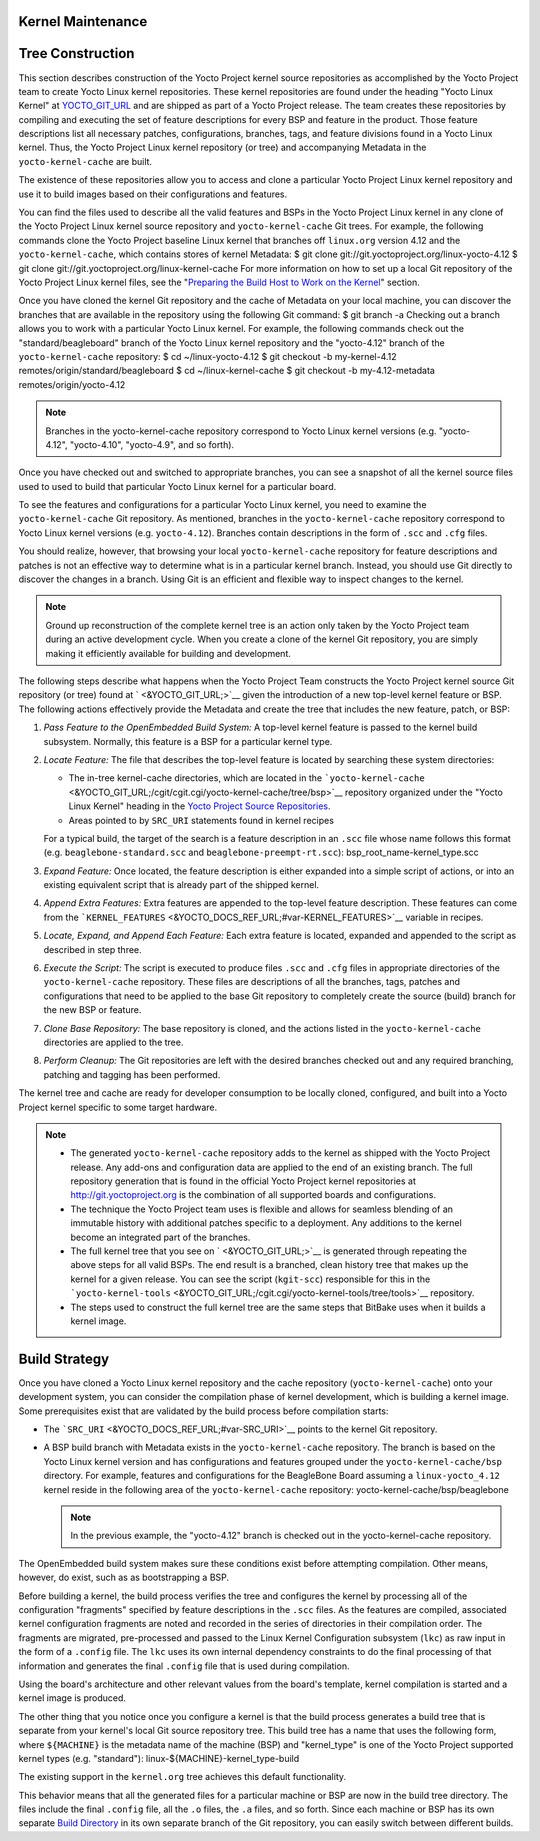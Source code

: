 .. _kernel-dev-maint-appx:

Kernel Maintenance
==================

Tree Construction
=================

This section describes construction of the Yocto Project kernel source
repositories as accomplished by the Yocto Project team to create Yocto
Linux kernel repositories. These kernel repositories are found under the
heading "Yocto Linux Kernel" at `YOCTO_GIT_URL <&YOCTO_GIT_URL;>`__ and
are shipped as part of a Yocto Project release. The team creates these
repositories by compiling and executing the set of feature descriptions
for every BSP and feature in the product. Those feature descriptions
list all necessary patches, configurations, branches, tags, and feature
divisions found in a Yocto Linux kernel. Thus, the Yocto Project Linux
kernel repository (or tree) and accompanying Metadata in the
``yocto-kernel-cache`` are built.

The existence of these repositories allow you to access and clone a
particular Yocto Project Linux kernel repository and use it to build
images based on their configurations and features.

You can find the files used to describe all the valid features and BSPs
in the Yocto Project Linux kernel in any clone of the Yocto Project
Linux kernel source repository and ``yocto-kernel-cache`` Git trees. For
example, the following commands clone the Yocto Project baseline Linux
kernel that branches off ``linux.org`` version 4.12 and the
``yocto-kernel-cache``, which contains stores of kernel Metadata: $ git
clone git://git.yoctoproject.org/linux-yocto-4.12 $ git clone
git://git.yoctoproject.org/linux-kernel-cache For more information on
how to set up a local Git repository of the Yocto Project Linux kernel
files, see the "`Preparing the Build Host to Work on the
Kernel <#preparing-the-build-host-to-work-on-the-kernel>`__" section.

Once you have cloned the kernel Git repository and the cache of Metadata
on your local machine, you can discover the branches that are available
in the repository using the following Git command: $ git branch -a
Checking out a branch allows you to work with a particular Yocto Linux
kernel. For example, the following commands check out the
"standard/beagleboard" branch of the Yocto Linux kernel repository and
the "yocto-4.12" branch of the ``yocto-kernel-cache`` repository: $ cd
~/linux-yocto-4.12 $ git checkout -b my-kernel-4.12
remotes/origin/standard/beagleboard $ cd ~/linux-kernel-cache $ git
checkout -b my-4.12-metadata remotes/origin/yocto-4.12

.. note::

   Branches in the
   yocto-kernel-cache
   repository correspond to Yocto Linux kernel versions (e.g.
   "yocto-4.12", "yocto-4.10", "yocto-4.9", and so forth).

Once you have checked out and switched to appropriate branches, you can
see a snapshot of all the kernel source files used to used to build that
particular Yocto Linux kernel for a particular board.

To see the features and configurations for a particular Yocto Linux
kernel, you need to examine the ``yocto-kernel-cache`` Git repository.
As mentioned, branches in the ``yocto-kernel-cache`` repository
correspond to Yocto Linux kernel versions (e.g. ``yocto-4.12``).
Branches contain descriptions in the form of ``.scc`` and ``.cfg``
files.

You should realize, however, that browsing your local
``yocto-kernel-cache`` repository for feature descriptions and patches
is not an effective way to determine what is in a particular kernel
branch. Instead, you should use Git directly to discover the changes in
a branch. Using Git is an efficient and flexible way to inspect changes
to the kernel.

.. note::

   Ground up reconstruction of the complete kernel tree is an action
   only taken by the Yocto Project team during an active development
   cycle. When you create a clone of the kernel Git repository, you are
   simply making it efficiently available for building and development.

The following steps describe what happens when the Yocto Project Team
constructs the Yocto Project kernel source Git repository (or tree)
found at ` <&YOCTO_GIT_URL;>`__ given the introduction of a new
top-level kernel feature or BSP. The following actions effectively
provide the Metadata and create the tree that includes the new feature,
patch, or BSP:

1. *Pass Feature to the OpenEmbedded Build System:* A top-level kernel
   feature is passed to the kernel build subsystem. Normally, this
   feature is a BSP for a particular kernel type.

2. *Locate Feature:* The file that describes the top-level feature is
   located by searching these system directories:

   -  The in-tree kernel-cache directories, which are located in the
      ```yocto-kernel-cache`` <&YOCTO_GIT_URL;/cgit/cgit.cgi/yocto-kernel-cache/tree/bsp>`__
      repository organized under the "Yocto Linux Kernel" heading in the
      `Yocto Project Source
      Repositories <http://git.yoctoproject.org/cgit/cgit.cgi>`__.

   -  Areas pointed to by ``SRC_URI`` statements found in kernel recipes

   For a typical build, the target of the search is a feature
   description in an ``.scc`` file whose name follows this format (e.g.
   ``beaglebone-standard.scc`` and ``beaglebone-preempt-rt.scc``):
   bsp_root_name-kernel_type.scc

3. *Expand Feature:* Once located, the feature description is either
   expanded into a simple script of actions, or into an existing
   equivalent script that is already part of the shipped kernel.

4. *Append Extra Features:* Extra features are appended to the top-level
   feature description. These features can come from the
   ```KERNEL_FEATURES`` <&YOCTO_DOCS_REF_URL;#var-KERNEL_FEATURES>`__
   variable in recipes.

5. *Locate, Expand, and Append Each Feature:* Each extra feature is
   located, expanded and appended to the script as described in step
   three.

6. *Execute the Script:* The script is executed to produce files
   ``.scc`` and ``.cfg`` files in appropriate directories of the
   ``yocto-kernel-cache`` repository. These files are descriptions of
   all the branches, tags, patches and configurations that need to be
   applied to the base Git repository to completely create the source
   (build) branch for the new BSP or feature.

7. *Clone Base Repository:* The base repository is cloned, and the
   actions listed in the ``yocto-kernel-cache`` directories are applied
   to the tree.

8. *Perform Cleanup:* The Git repositories are left with the desired
   branches checked out and any required branching, patching and tagging
   has been performed.

The kernel tree and cache are ready for developer consumption to be
locally cloned, configured, and built into a Yocto Project kernel
specific to some target hardware.

.. note::

   -  The generated ``yocto-kernel-cache`` repository adds to the kernel
      as shipped with the Yocto Project release. Any add-ons and
      configuration data are applied to the end of an existing branch.
      The full repository generation that is found in the official Yocto
      Project kernel repositories at
      `http://git.yoctoproject.org <&YOCTO_GIT_URL;>`__ is the
      combination of all supported boards and configurations.

   -  The technique the Yocto Project team uses is flexible and allows
      for seamless blending of an immutable history with additional
      patches specific to a deployment. Any additions to the kernel
      become an integrated part of the branches.

   -  The full kernel tree that you see on ` <&YOCTO_GIT_URL;>`__ is
      generated through repeating the above steps for all valid BSPs.
      The end result is a branched, clean history tree that makes up the
      kernel for a given release. You can see the script (``kgit-scc``)
      responsible for this in the
      ```yocto-kernel-tools`` <&YOCTO_GIT_URL;/cgit.cgi/yocto-kernel-tools/tree/tools>`__
      repository.

   -  The steps used to construct the full kernel tree are the same
      steps that BitBake uses when it builds a kernel image.

Build Strategy
==============

Once you have cloned a Yocto Linux kernel repository and the cache
repository (``yocto-kernel-cache``) onto your development system, you
can consider the compilation phase of kernel development, which is
building a kernel image. Some prerequisites exist that are validated by
the build process before compilation starts:

-  The ```SRC_URI`` <&YOCTO_DOCS_REF_URL;#var-SRC_URI>`__ points to the
   kernel Git repository.

-  A BSP build branch with Metadata exists in the ``yocto-kernel-cache``
   repository. The branch is based on the Yocto Linux kernel version and
   has configurations and features grouped under the
   ``yocto-kernel-cache/bsp`` directory. For example, features and
   configurations for the BeagleBone Board assuming a
   ``linux-yocto_4.12`` kernel reside in the following area of the
   ``yocto-kernel-cache`` repository: yocto-kernel-cache/bsp/beaglebone

   .. note::

      In the previous example, the "yocto-4.12" branch is checked out in
      the
      yocto-kernel-cache
      repository.

The OpenEmbedded build system makes sure these conditions exist before
attempting compilation. Other means, however, do exist, such as as
bootstrapping a BSP.

Before building a kernel, the build process verifies the tree and
configures the kernel by processing all of the configuration "fragments"
specified by feature descriptions in the ``.scc`` files. As the features
are compiled, associated kernel configuration fragments are noted and
recorded in the series of directories in their compilation order. The
fragments are migrated, pre-processed and passed to the Linux Kernel
Configuration subsystem (``lkc``) as raw input in the form of a
``.config`` file. The ``lkc`` uses its own internal dependency
constraints to do the final processing of that information and generates
the final ``.config`` file that is used during compilation.

Using the board's architecture and other relevant values from the
board's template, kernel compilation is started and a kernel image is
produced.

The other thing that you notice once you configure a kernel is that the
build process generates a build tree that is separate from your kernel's
local Git source repository tree. This build tree has a name that uses
the following form, where ``${MACHINE}`` is the metadata name of the
machine (BSP) and "kernel_type" is one of the Yocto Project supported
kernel types (e.g. "standard"): linux-${MACHINE}-kernel_type-build

The existing support in the ``kernel.org`` tree achieves this default
functionality.

This behavior means that all the generated files for a particular
machine or BSP are now in the build tree directory. The files include
the final ``.config`` file, all the ``.o`` files, the ``.a`` files, and
so forth. Since each machine or BSP has its own separate `Build
Directory <&YOCTO_DOCS_REF_URL;#build-directory>`__ in its own separate
branch of the Git repository, you can easily switch between different
builds.
